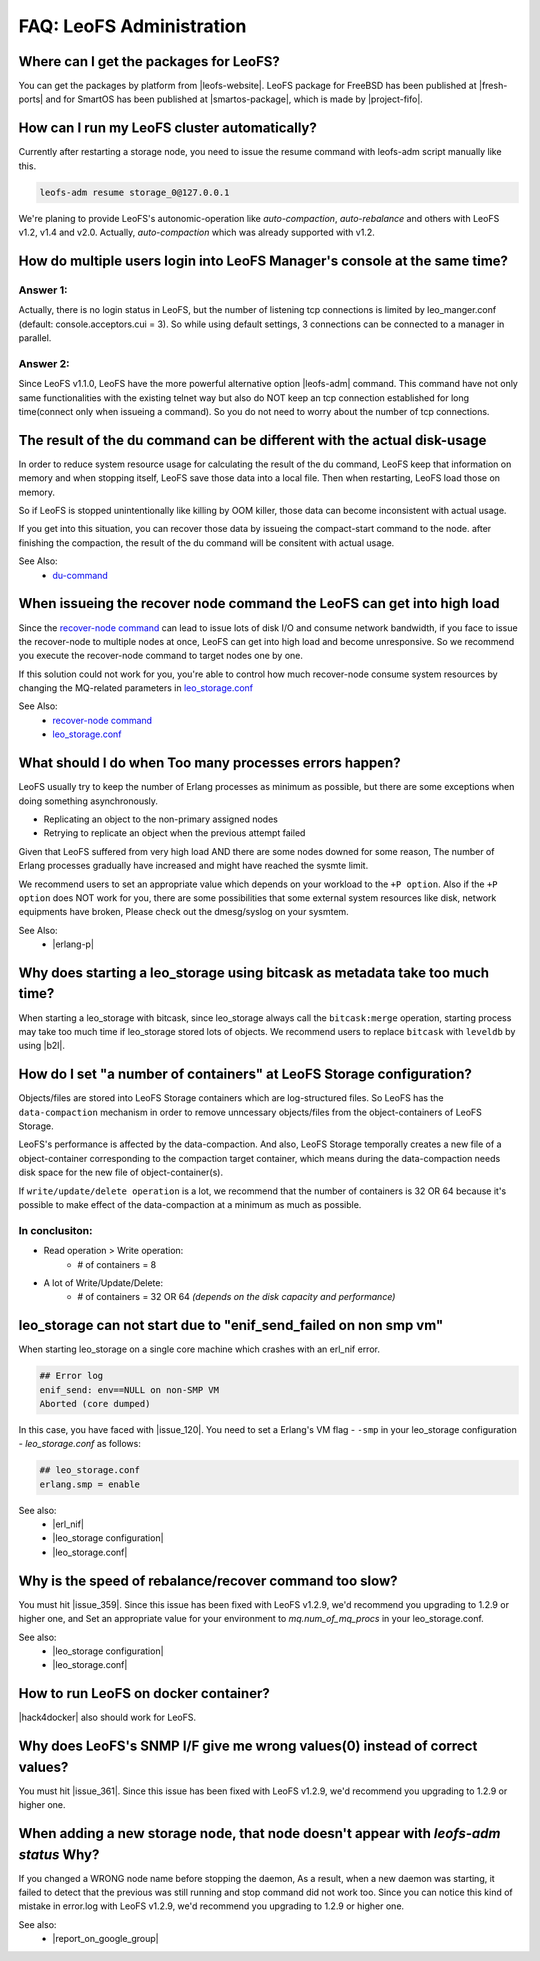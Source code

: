 .. =========================================================
.. LeoFS documentation
.. Copyright (c) 2012-2015 Rakuten, Inc.
.. http://leo-project.net/
.. =========================================================

.. index::
   FAQ LeoFS administration

===========================
FAQ: LeoFS Administration
===========================

.. index::
   pair: FAQ LeoFS administration; Features


Where can I get the packages for LeoFS?
---------------------------------------

You can get the packages by platform from |leofs-website|.
LeoFS package for FreeBSD has been published at |fresh-ports| and for SmartOS has been published at |smartos-package|, which is made by |project-fifo|.

\

How can I run my LeoFS cluster automatically?
---------------------------------------------

Currently after restarting a storage node,  you need to issue the resume command with leofs-adm script manually like this.

.. code-block:: bash

    leofs-adm resume storage_0@127.0.0.1


We're planing to provide LeoFS's autonomic-operation like `auto-compaction`, `auto-rebalance` and others with LeoFS v1.2, v1.4 and v2.0.
Actually, `auto-compaction` which was already supported with v1.2.

\

How do multiple users login into LeoFS Manager's console at the same time?
--------------------------------------------------------------------------

Answer 1:
^^^^^^^^^^

Actually, there is no login status in LeoFS, but the number of listening tcp connections is limited by leo_manger.conf (default: console.acceptors.cui = 3).
So while using default settings, 3 connections can be connected to a manager in parallel.

Answer 2:
^^^^^^^^^^

Since LeoFS v1.1.0, LeoFS have the more powerful alternative option |leofs-adm| command.
This command have not only same functionalities with the existing telnet way but also do NOT keep an tcp connection established for long time(connect only when issueing a command).
So you do not need to worry about the number of tcp connections.

\

The result of the du command can be different with the actual disk-usage
-------------------------------------------------------------------------

In order to reduce system resource usage for calculating the result of the du command, LeoFS keep that information on memory and when stopping itself, LeoFS save those data into a local file.
Then when restarting, LeoFS load those on memory.

So if LeoFS is stopped unintentionally like killing by OOM killer, those data can become inconsistent with actual usage.

If you get into this situation, you can recover those data by issueing the compact-start command to the node. after finishing the compaction, the result of the du command will be consitent with actual usage.

See Also:
    * `du-command <../admin_guide/admin_guide_5.html#du>`_

\

When issueing the recover node command the LeoFS can get into high load
------------------------------------------------------------------------

Since the `recover-node command <../admin_guide/admin_guide_4.html#recover-node-command>`_ can lead to issue lots of disk I/O and consume network bandwidth, if you face to issue the recover-node to multiple nodes at once, LeoFS can get into high load and become unresponsive. So we recommend you execute the recover-node command to target nodes one by one.

If this solution could not work for you, you're able to control how much recover-node consume system resources by changing the MQ-related parameters in `leo_storage.conf <../configuration/configuration_2.html>`_

See Also:
    * `recover-node command <../admin_guide/admin_guide_4.html#recover-node-command>`_
    * `leo_storage.conf <../configuration/configuration_2.html>`_

\


What should I do when Too many processes errors happen?
-------------------------------------------------------

LeoFS usually try to keep the number of Erlang processes as minimum as possible, but there are some exceptions when doing something asynchronously.

* Replicating an object to the non-primary assigned nodes
* Retrying to replicate an object when the previous attempt failed

Given that LeoFS suffered from very high load AND there are some nodes downed for some reason, The number of Erlang processes gradually have increased and might have reached the sysmte limit.

We recommend users to set an appropriate value which depends on your workload to the ``+P option``. Also if the ``+P option`` does NOT work for you, there are some possibilities that some external system resources like disk, network equipments have broken, Please check out the dmesg/syslog on your sysmtem.

See Also:
    * |erlang-p|

\


Why does starting a leo_storage using bitcask as metadata take too much time?
-----------------------------------------------------------------------------

When starting a leo_storage with bitcask, since leo_storage always call the ``bitcask:merge`` operation, starting process may take too much time if leo_storage stored lots of objects. We recommend users to replace ``bitcask`` with ``leveldb`` by using |b2l|.


How do I set "a number of containers" at LeoFS Storage configuration?
---------------------------------------------------------------------

Objects/files are stored into LeoFS Storage containers which are log-structured files. So LeoFS has the ``data-compaction`` mechanism in order to remove unncessary objects/files from the object-containers of LeoFS Storage.

LeoFS's performance is affected by the data-compaction. And also, LeoFS Storage temporally creates a new file of a object-container corresponding to the compaction target container, which means during the data-compaction needs disk space for the new file of object-container(s).

If ``write/update/delete operation`` is a lot, we recommend that the number of containers is 32 OR 64 because it's possible to make effect of the data-compaction at a minimum as much as possible.

In conclusiton:
^^^^^^^^^^^^^^^^^^^^^^^^^^^^^^^^^^

* Read operation > Write operation:
    * # of containers = 8
* A lot of Write/Update/Delete:
    * # of containers = 32 OR 64 *(depends on the disk capacity and performance)*


leo_storage can not start due to "enif_send_failed on non smp vm"
---------------------------------------------------------------------

When starting leo_storage on a single core machine which crashes with an erl_nif error.

.. code-block:: bash

    ## Error log
    enif_send: env==NULL on non-SMP VM
    Aborted (core dumped)


In this case, you have faced with |issue_120|.
You need to set a Erlang's VM flag - ``-smp`` in your leo_storage configuration - *leo_storage.conf* as follows:

.. code-block:: bash

    ## leo_storage.conf
    erlang.smp = enable


See also:
    * |erl_nif|
    * |leo_storage configuration|
    * |leo_storage.conf|


Why is the speed of rebalance/recover command too slow?
-------------------------------------------------------

You must hit |issue_359|.
Since this issue has been fixed with LeoFS v1.2.9, we'd recommend you upgrading to 1.2.9 or higher one, and Set an appropriate value for your environment to `mq.num_of_mq_procs` in your leo_storage.conf.

See also:
    * |leo_storage configuration|
    * |leo_storage.conf|


How to run LeoFS on docker container?
-------------------------------------

|hack4docker| also should work for LeoFS.


Why does LeoFS's SNMP I/F give me wrong values(0) instead of correct values?
----------------------------------------------------------------------------

You must hit |issue_361|.
Since this issue has been fixed with LeoFS v1.2.9, we'd recommend you upgrading to 1.2.9 or higher one.

When adding a new storage node, that node doesn't appear with `leofs-adm status` Why?
-----------------------------------------------------------------------------------

If you changed a WRONG node name before stopping the daemon,
As a result, when a new daemon was starting, it failed to detect that the previous was still running and
stop command did not work too.
Since you can notice this kind of mistake in error.log with LeoFS v1.2.9, we'd recommend you upgrading to 1.2.9 or higher one.

See also:
    * |report_on_google_group|

.. |leofs-adm| raw:: html

   <a href="https://github.com/leo-project/leofs/blob/master/leofs-adm" target="_blank">leofs-adm</a>

.. |leofs-website| raw:: html

   <a href="http://leo-project.net/leofs/download.html" target="_blank">LeoFS download page</a>

.. |fresh-ports| raw:: html

   <a href="http://www.freshports.org/databases/leofs" target="_blank">Fresh ports/database</a>

.. |smartos-package| raw:: html

   <a href="http://release.project-fifo.net/pkg/rel/" target="_blank">LeoFS packages for SmartOS</a>

.. |project-fifo| raw:: html

   <a href="http://project-fifo.net" target="_blank">Project FiFo</a>

.. |erlang-p| raw:: html

   <a href="http://erlang.org/doc/man/erl.html#+P" target="_blank">Erlang - +P</a>

.. |b2l| raw:: html

   <a href="https://github.com/leo-project/leofs_utils/tree/develop/tools/b2l" target="_blank">Tool:Converting metadata from bitcask to leveldb</a>

.. |erl_nif| raw:: html

   <a href="http://www.erlang.org/doc/man/erl_nif.html#enif_send" target="_blank">Erlang - erl_nif</a>

.. |leo_storage configuration| raw:: html

   <a href="http://leo-project.net/leofs/docs/configuration/configuration_2.html" >LeoFS documentation - leo_storage configuration</a>

.. |leo_storage.conf| raw:: html

   <a href="https://github.com/leo-project/leo_storage/blob/develop/priv/leo_storage.conf" target="_blank">leo_storage - leo_storage.conf</a>

.. |issue_120| raw:: html

   <a href="https://github.com/basho/eleveldb/issues/120" target="_blank">eleveldb's issue#120</a>

.. |issue_359| raw:: html

   <a href="https://github.com/leo-project/leofs/issues/359" target="_blank">LeoFS's issue#359</a>

.. |hack4docker| raw:: html

   <a href="https://stackoverflow.com/questions/17252356/run-a-service-automatically-in-a-docker-container/17673148#17673148" target="_blank">This hack</a>

.. |issue_361| raw:: html

   <a href="https://github.com/leo-project/leofs/issues/361" target="_blank">LeoFS's issue#361</a>

.. |report_on_google_group| raw:: html

   <a href="https://groups.google.com/forum/#!topic/leoproject_leofs/GkO_D3f-SIo" target="_blank">Troubleshooting Adding a Storage Node</a>
